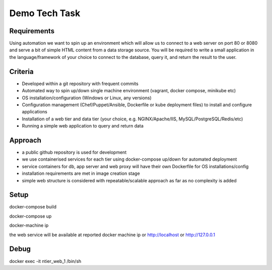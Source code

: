 Demo Tech Task
==============

Requirements
-----------------------

Using automation we want to spin up an environment which will allow us to connect to a web server on port 80 or 8080 and serve a bit of simple HTML 
content from a data storage source. You will be required to write a small application in the language/framework of your choice to connect to the database, query it, and return the result to the user.

Criteria
--------
* Developed within a git repository with frequent commits
* Automated way to spin up/down single machine environment (vagrant, docker compose, minikube etc)
* OS installation/configuration (Windows or Linux, any versions)
* Configuration management (Chef/Puppet/Ansible, Dockerfile or kube deployment files) to install and configure applications
* Installation of a web tier and data tier (your choice, e.g. NGINX/Apache/IIS, MySQL/PostgreSQL/Redis/etc)
* Running a simple web application to query and return data

Approach
--------

* a public github repository is used for development
* we use containerised services for each tier using docker-compose up/down for automated deployment 
* service containers for db, app server and web proxy will have their own Dockerfile for OS installations/config
* installation requirements are met in image creation stage 
* simple web structure is considered with repeatable/scalable approach as far as no complexity is added

Setup
-----

docker-compose build

docker-compose up

docker-machine ip	

the web service will be available at reported docker machine ip or http://localhost or http://127.0.0.1

Debug
-----

docker exec -it ntier_web_1 /bin/sh



